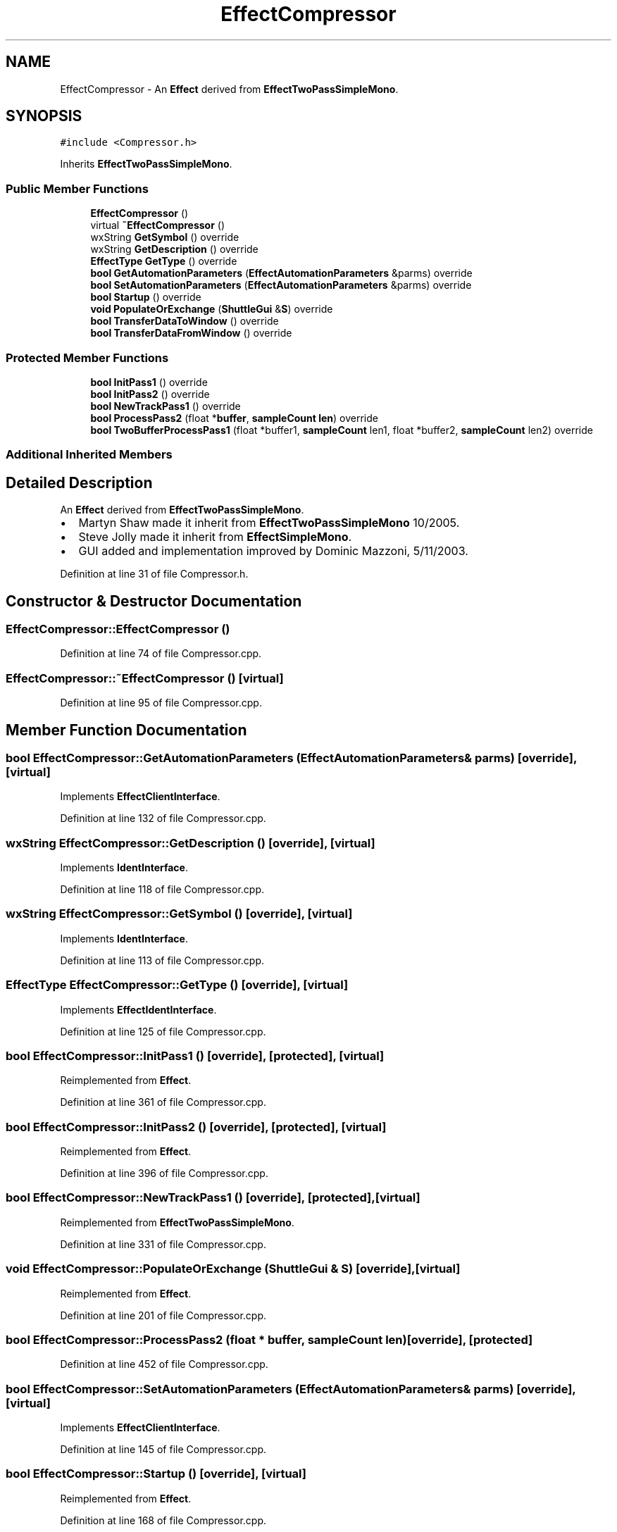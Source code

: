 .TH "EffectCompressor" 3 "Thu Apr 28 2016" "Audacity" \" -*- nroff -*-
.ad l
.nh
.SH NAME
EffectCompressor \- An \fBEffect\fP derived from \fBEffectTwoPassSimpleMono\fP\&.  

.SH SYNOPSIS
.br
.PP
.PP
\fC#include <Compressor\&.h>\fP
.PP
Inherits \fBEffectTwoPassSimpleMono\fP\&.
.SS "Public Member Functions"

.in +1c
.ti -1c
.RI "\fBEffectCompressor\fP ()"
.br
.ti -1c
.RI "virtual \fB~EffectCompressor\fP ()"
.br
.ti -1c
.RI "wxString \fBGetSymbol\fP () override"
.br
.ti -1c
.RI "wxString \fBGetDescription\fP () override"
.br
.ti -1c
.RI "\fBEffectType\fP \fBGetType\fP () override"
.br
.ti -1c
.RI "\fBbool\fP \fBGetAutomationParameters\fP (\fBEffectAutomationParameters\fP &parms) override"
.br
.ti -1c
.RI "\fBbool\fP \fBSetAutomationParameters\fP (\fBEffectAutomationParameters\fP &parms) override"
.br
.ti -1c
.RI "\fBbool\fP \fBStartup\fP () override"
.br
.ti -1c
.RI "\fBvoid\fP \fBPopulateOrExchange\fP (\fBShuttleGui\fP &\fBS\fP) override"
.br
.ti -1c
.RI "\fBbool\fP \fBTransferDataToWindow\fP () override"
.br
.ti -1c
.RI "\fBbool\fP \fBTransferDataFromWindow\fP () override"
.br
.in -1c
.SS "Protected Member Functions"

.in +1c
.ti -1c
.RI "\fBbool\fP \fBInitPass1\fP () override"
.br
.ti -1c
.RI "\fBbool\fP \fBInitPass2\fP () override"
.br
.ti -1c
.RI "\fBbool\fP \fBNewTrackPass1\fP () override"
.br
.ti -1c
.RI "\fBbool\fP \fBProcessPass2\fP (float *\fBbuffer\fP, \fBsampleCount\fP \fBlen\fP) override"
.br
.ti -1c
.RI "\fBbool\fP \fBTwoBufferProcessPass1\fP (float *buffer1, \fBsampleCount\fP len1, float *buffer2, \fBsampleCount\fP len2) override"
.br
.in -1c
.SS "Additional Inherited Members"
.SH "Detailed Description"
.PP 
An \fBEffect\fP derived from \fBEffectTwoPassSimpleMono\fP\&. 


.IP "\(bu" 2
Martyn Shaw made it inherit from \fBEffectTwoPassSimpleMono\fP 10/2005\&.
.IP "\(bu" 2
Steve Jolly made it inherit from \fBEffectSimpleMono\fP\&.
.IP "\(bu" 2
GUI added and implementation improved by Dominic Mazzoni, 5/11/2003\&. 
.PP

.PP
Definition at line 31 of file Compressor\&.h\&.
.SH "Constructor & Destructor Documentation"
.PP 
.SS "EffectCompressor::EffectCompressor ()"

.PP
Definition at line 74 of file Compressor\&.cpp\&.
.SS "EffectCompressor::~EffectCompressor ()\fC [virtual]\fP"

.PP
Definition at line 95 of file Compressor\&.cpp\&.
.SH "Member Function Documentation"
.PP 
.SS "\fBbool\fP EffectCompressor::GetAutomationParameters (\fBEffectAutomationParameters\fP & parms)\fC [override]\fP, \fC [virtual]\fP"

.PP
Implements \fBEffectClientInterface\fP\&.
.PP
Definition at line 132 of file Compressor\&.cpp\&.
.SS "wxString EffectCompressor::GetDescription ()\fC [override]\fP, \fC [virtual]\fP"

.PP
Implements \fBIdentInterface\fP\&.
.PP
Definition at line 118 of file Compressor\&.cpp\&.
.SS "wxString EffectCompressor::GetSymbol ()\fC [override]\fP, \fC [virtual]\fP"

.PP
Implements \fBIdentInterface\fP\&.
.PP
Definition at line 113 of file Compressor\&.cpp\&.
.SS "\fBEffectType\fP EffectCompressor::GetType ()\fC [override]\fP, \fC [virtual]\fP"

.PP
Implements \fBEffectIdentInterface\fP\&.
.PP
Definition at line 125 of file Compressor\&.cpp\&.
.SS "\fBbool\fP EffectCompressor::InitPass1 ()\fC [override]\fP, \fC [protected]\fP, \fC [virtual]\fP"

.PP
Reimplemented from \fBEffect\fP\&.
.PP
Definition at line 361 of file Compressor\&.cpp\&.
.SS "\fBbool\fP EffectCompressor::InitPass2 ()\fC [override]\fP, \fC [protected]\fP, \fC [virtual]\fP"

.PP
Reimplemented from \fBEffect\fP\&.
.PP
Definition at line 396 of file Compressor\&.cpp\&.
.SS "\fBbool\fP EffectCompressor::NewTrackPass1 ()\fC [override]\fP, \fC [protected]\fP, \fC [virtual]\fP"

.PP
Reimplemented from \fBEffectTwoPassSimpleMono\fP\&.
.PP
Definition at line 331 of file Compressor\&.cpp\&.
.SS "\fBvoid\fP EffectCompressor::PopulateOrExchange (\fBShuttleGui\fP & S)\fC [override]\fP, \fC [virtual]\fP"

.PP
Reimplemented from \fBEffect\fP\&.
.PP
Definition at line 201 of file Compressor\&.cpp\&.
.SS "\fBbool\fP EffectCompressor::ProcessPass2 (float * buffer, \fBsampleCount\fP len)\fC [override]\fP, \fC [protected]\fP"

.PP
Definition at line 452 of file Compressor\&.cpp\&.
.SS "\fBbool\fP EffectCompressor::SetAutomationParameters (\fBEffectAutomationParameters\fP & parms)\fC [override]\fP, \fC [virtual]\fP"

.PP
Implements \fBEffectClientInterface\fP\&.
.PP
Definition at line 145 of file Compressor\&.cpp\&.
.SS "\fBbool\fP EffectCompressor::Startup ()\fC [override]\fP, \fC [virtual]\fP"

.PP
Reimplemented from \fBEffect\fP\&.
.PP
Definition at line 168 of file Compressor\&.cpp\&.
.SS "\fBbool\fP EffectCompressor::TransferDataFromWindow ()\fC [override]\fP, \fC [virtual]\fP"

.PP
Reimplemented from \fBEffect\fP\&.
.PP
Definition at line 311 of file Compressor\&.cpp\&.
.SS "\fBbool\fP EffectCompressor::TransferDataToWindow ()\fC [override]\fP, \fC [virtual]\fP"

.PP
Reimplemented from \fBEffect\fP\&.
.PP
Definition at line 296 of file Compressor\&.cpp\&.
.SS "\fBbool\fP EffectCompressor::TwoBufferProcessPass1 (float * buffer1, \fBsampleCount\fP len1, float * buffer2, \fBsampleCount\fP len2)\fC [override]\fP, \fC [protected]\fP"

.PP
Definition at line 406 of file Compressor\&.cpp\&.

.SH "Author"
.PP 
Generated automatically by Doxygen for Audacity from the source code\&.
